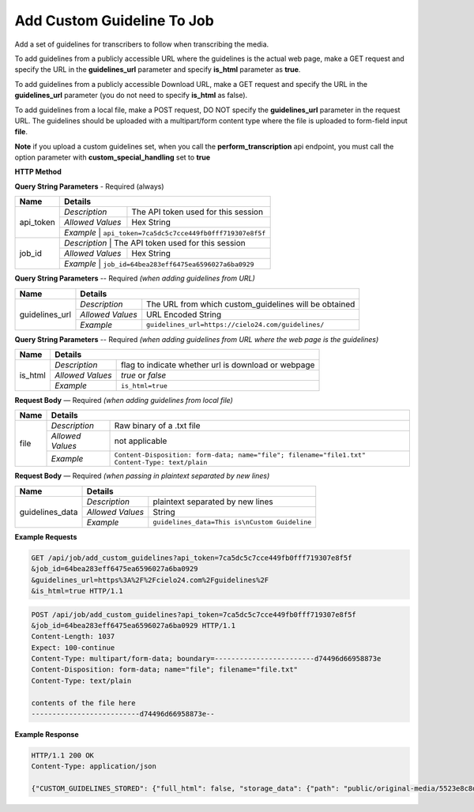 Add Custom Guideline To Job
===========================

Add a set of guidelines for transcribers to follow when transcribing the media.

To add guidelines from a publicly accessible URL where the
guidelines is the actual web page, make a GET request and specify
the URL in the **guidelines_url** parameter and specify **is_html** parameter as **true**.

To add guidelines from a publicly accessible Download URL,
make a GET request and specify the URL in the **guidelines_url** parameter
(you do not need to specify **is_html** as false).

To add guidelines from a local file, make a POST request,
DO NOT specify the **guidelines_url** parameter in the request URL.
The guidelines should be uploaded with a multipart/form content type
where the file is uploaded to form-field input **file**.

**Note**
if you upload a custom guidelines set, when you call the **perform_transcription** api endpoint,
you must call the option parameter with **custom_special_handling** set to **true**


**HTTP Method**

.. http:get:: /api/job/add_custom_guidelines (from URL)

.. http:post:: /api/job/add_custom_guidelines (from local file)

**Query String Parameters** - Required (always)

+------------------+-------------------------------------------------------------------------------------------+
| Name             | Details                                                                                   |
+==================+==================+========================================================================+
| api_token        | `Description`    | The API token used for this session                                    |
|                  +------------------+------------------------------------------------------------------------+
|                  | `Allowed Values` | Hex String                                                             |
|                  +------------------+------------------------------------------------------------------------+
|                  | `Example`        | ``api_token=7ca5dc5c7cce449fb0fff719307e8f5f``                         |
+------------------+-------------------------------------------------------------------------------------------+
| job_id           | `Description`    | The API token used for this session                                    |
|                  +------------------+------------------------------------------------------------------------+
|                  | `Allowed Values` | Hex String                                                             |
|                  +------------------+------------------------------------------------------------------------+
|                  | `Example`        | ``job_id=64bea283eff6475ea6596027a6ba0929``                            |
+------------------+-------------------------------------------------------------------------------------------+


**Query String Parameters** -- Required `(when adding guidelines from URL)`

+------------------+-------------------------------------------------------------------------------------------+
| Name             | Details                                                                                   |
+==================+==================+========================================================================+
| guidelines_url   | `Description`    | The URL from which custom_guidelines will be obtained                  |
|                  +------------------+------------------------------------------------------------------------+
|                  | `Allowed Values` | URL Encoded String                                                     |
|                  +------------------+------------------------------------------------------------------------+
|                  | `Example`        | ``guidelines_url=https://cielo24.com/guidelines/``                     |
+------------------+------------------+------------------------------------------------------------------------+

**Query String Parameters** -- Required `(when adding guidelines from URL where the web page is the guidelines)`

+------------------+-------------------------------------------------------------------------------------------+
| Name             | Details                                                                                   |
+==================+==================+========================================================================+
| is_html          | `Description`    | flag to indicate whether url is download or webpage                    |
|                  +------------------+------------------------------------------------------------------------+
|                  | `Allowed Values` | `true` or `false`                                                      |
|                  +------------------+------------------------------------------------------------------------+
|                  | `Example`        | ``is_html=true``                                                       |
+------------------+------------------+------------------------------------------------------------------------+

**Request Body** — Required `(when adding guidelines from local file)`

+------------------+-------------------------------------------------------------------------------------------+
| Name             | Details                                                                                   |
+==================+==================+========================================================================+
| file             | `Description`    | Raw binary of a .txt file                                              |
|                  +------------------+------------------------------------------------------------------------+
|                  | `Allowed Values` | not applicable                                                         |
|                  +------------------+------------------------------------------------------------------------+
|                  | `Example`        | ``Content-Disposition: form-data; name="file"; filename="file1.txt"``  |
|                  |                  | ``Content-Type: text/plain``                                           |
+------------------+------------------+------------------------------------------------------------------------+


**Request Body** — Required `(when passing in plaintext separated by new lines)`

+------------------+-------------------------------------------------------------------------------------------+
| Name             | Details                                                                                   |
+==================+==================+========================================================================+
| guidelines_data  | `Description`    | plaintext separated by new lines                                       |
|                  +------------------+------------------------------------------------------------------------+
|                  | `Allowed Values` | String                                                                 |
|                  +------------------+------------------------------------------------------------------------+
|                  | `Example`        | ``guidelines_data=This is\nCustom Guideline``                          |
+------------------+------------------+------------------------------------------------------------------------+


**Example Requests**

.. sourcecode:: http

    GET /api/job/add_custom_guidelines?api_token=7ca5dc5c7cce449fb0fff719307e8f5f
    &job_id=64bea283eff6475ea6596027a6ba0929
    &guidelines_url=https%3A%2F%2Fcielo24.com%2Fguidelines%2F
    &is_html=true HTTP/1.1

.. sourcecode:: http

    POST /api/job/add_custom_guidelines?api_token=7ca5dc5c7cce449fb0fff719307e8f5f
    &job_id=64bea283eff6475ea6596027a6ba0929 HTTP/1.1
    Content-Length: 1037
    Expect: 100-continue
    Content-Type: multipart/form-data; boundary=------------------------d74496d66958873e
    Content-Disposition: form-data; name="file"; filename="file.txt"
    Content-Type: text/plain

    contents of the file here
    --------------------------d74496d66958873e--

**Example Response**

.. sourcecode:: http

    HTTP/1.1 200 OK
    Content-Type: application/json

    {"CUSTOM_GUIDELINES_STORED": {"full_html": false, "storage_data": {"path": "public/original-media/5523e8c8d34444c38e675e1f46f2b55c.txt", "account": "1eff263d871f460f86f5a4d133a7e727", "bucket": "cielo24-dev-dev-main-storage", "size": 1037}}}
